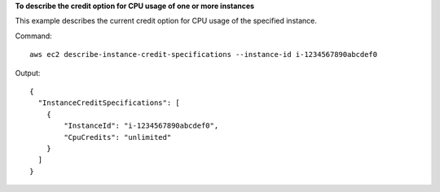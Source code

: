 **To describe the credit option for CPU usage of one or more instances**

This example describes the current credit option for CPU usage of the specified instance.

Command::

  aws ec2 describe-instance-credit-specifications --instance-id i-1234567890abcdef0

Output::

  {
    "InstanceCreditSpecifications": [
      {
          "InstanceId": "i-1234567890abcdef0",
          "CpuCredits": "unlimited"
      }
    ]
  }